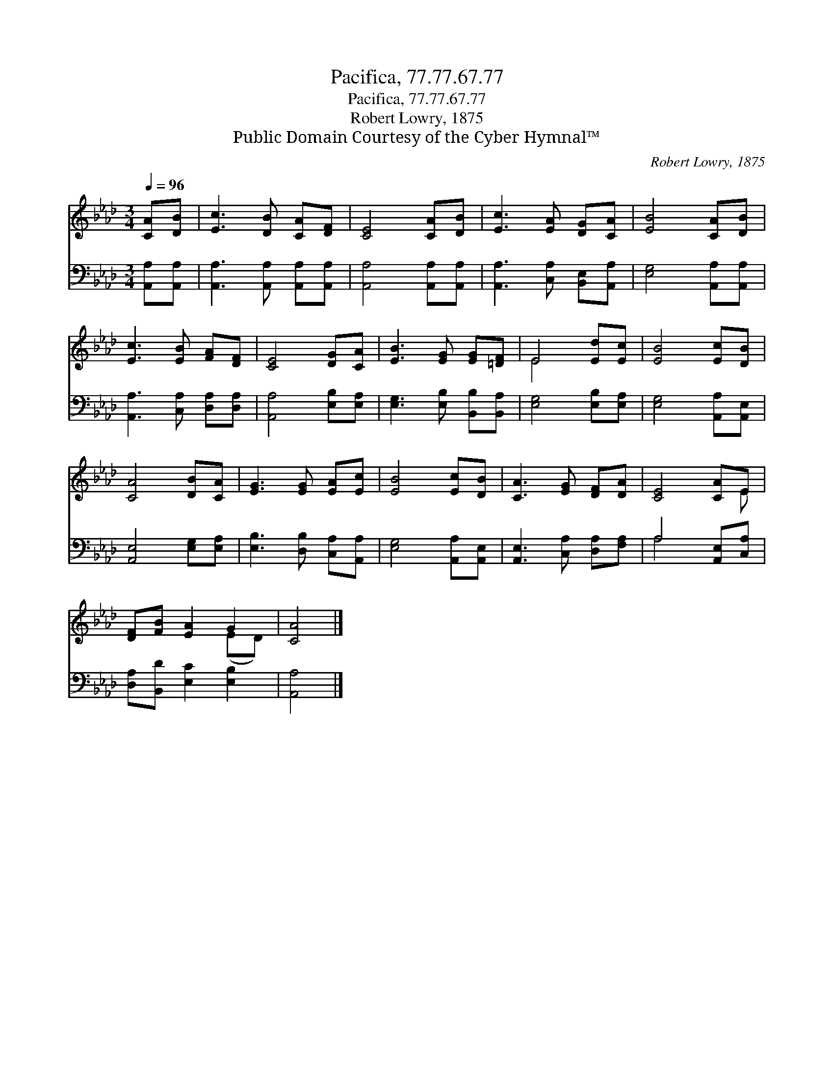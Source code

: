 X:1
T:Pacifica, 77.77.67.77
T:Pacifica, 77.77.67.77
T:Robert Lowry, 1875
T:Public Domain Courtesy of the Cyber Hymnal™
C:Robert Lowry, 1875
Z:Public Domain
Z:Courtesy of the Cyber Hymnal™
%%score ( 1 2 ) ( 3 4 )
L:1/8
Q:1/4=96
M:3/4
K:Ab
V:1 treble 
V:2 treble 
V:3 bass 
V:4 bass 
V:1
 [CA][DB] | [Ec]3 [DB] [CA][DF] | [CE]4 [CA][DB] | [Ec]3 [EA] [DG][CA] | [EB]4 [CA][DB] | %5
 [Ec]3 [EB] [FA][DF] | [CE]4 [DG][CA] | [EB]3 [EG] [EG][=DF] | E4 [Ed][Ec] | [EB]4 [Ec][DB] | %10
 [CA]4 [DB][CA] | [EG]3 [EG] [EA][Ec] | [EB]4 [Ec][DB] | [CA]3 [EG] [DF][DA] | [CE]4 [CA]E | %15
 [DF][FB] [EA]2 G2 | [CA]4 |] %17
V:2
 x2 | x6 | x6 | x6 | x6 | x6 | x6 | x6 | E4 x2 | x6 | x6 | x6 | x6 | x6 | x5 E | x4 (ED) | x4 |] %17
V:3
 [A,,A,][A,,A,] | [A,,A,]3 [A,,A,] [A,,A,][A,,A,] | [A,,A,]4 [A,,A,][A,,A,] | %3
 [A,,A,]3 [C,A,] [B,,E,][A,,A,] | [E,G,]4 [A,,A,][A,,A,] | [A,,A,]3 [C,A,] [D,A,][D,A,] | %6
 [A,,A,]4 [E,B,][E,A,] | [E,G,]3 [E,B,] [B,,B,][B,,A,] | [E,G,]4 [E,B,][E,A,] | %9
 [E,G,]4 [A,,A,][A,,E,] | [A,,E,]4 [E,G,][E,A,] | [E,B,]3 [D,B,] [C,A,][A,,A,] | %12
 [E,G,]4 [A,,A,][A,,E,] | [A,,E,]3 [C,A,] [D,A,][F,A,] | A,4 [A,,E,][C,A,] | %15
 [D,A,][B,,D] [E,C]2 [E,B,]2 | [A,,A,]4 |] %17
V:4
 x2 | x6 | x6 | x6 | x6 | x6 | x6 | x6 | x6 | x6 | x6 | x6 | x6 | x6 | A,4 x2 | x6 | x4 |] %17

